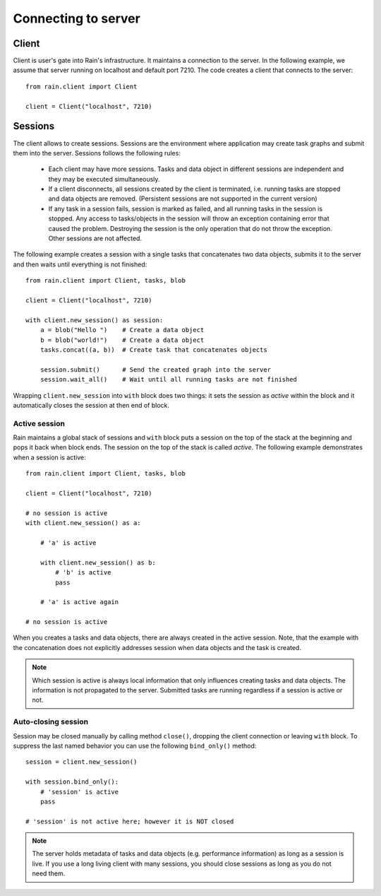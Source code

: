 
Connecting to server
********************

Client
======

Client is user's gate into Rain's infrastructure. It maintains a connection to
the server. In the following example, we assume that server running on localhost
and default port 7210. The code creates a client that connects to the server::

  from rain.client import Client

  client = Client("localhost", 7210)


Sessions
========

The client allows to create sessions. Sessions are the environment where
application may create task graphs and submit them into the server. Sessions
follows the following rules:

  * Each client may have more sessions. Tasks and data object in different
    sessions are independent and they may be executed simultaneously.

  * If a client disconnects, all sessions created by the client is terminated,
    i.e. running tasks are stopped and data objects are removed.
    (Persistent sessions are not supported in the current version)

  * If any task in a session fails, session is marked as failed, and all running
    tasks in the session is stopped. Any access to tasks/objects in the session
    will throw an exception containing error that caused the problem. Destroying
    the session is the only operation that do not throw the exception. Other
    sessions are not affected.

The following example creates a session with a single tasks that concatenates
two data objects, submits it to the server and then waits until everything is
not finished::

  from rain.client import Client, tasks, blob

  client = Client("localhost", 7210)

  with client.new_session() as session:
      a = blob("Hello ")    # Create a data object
      b = blob("world!")    # Create a data object
      tasks.concat((a, b))  # Create task that concatenates objects

      session.submit()      # Send the created graph into the server
      session.wait_all()    # Wait until all running tasks are not finished      

Wrapping ``client.new_session`` into ``with`` block does two things: it sets the
session as *active* within the block and it automatically closes the session at
then end of block.


Active session
--------------

Rain maintains a global stack of sessions and ``with`` block puts
a session on the top of the stack at the beginning and pops it back
when block ends. The session on the top of the stack is called *active*.
The following example demonstrates when a session is active::

  from rain.client import Client, tasks, blob

  client = Client("localhost", 7210)

  # no session is active
  with client.new_session() as a:

      # 'a' is active

      with client.new_session() as b:
          # 'b' is active
          pass

      # 'a' is active again

  # no session is active

When you creates a tasks and data objects, there are always created in the
active session. Note, that the example with the concatenation does not
explicitly addresses session when data objects and the task is created.

.. note::

   Which session is active is always local information that only influences
   creating tasks and data objects. The information is not propagated to the
   server. Submitted tasks are running regardless if a session is active or not.


Auto-closing session
--------------------

Session may be closed manually by calling method ``close()``, dropping the
client connection or leaving ``with`` block. To suppress the last named behavior
you can use the following ``bind_only()`` method::

  session = client.new_session()

  with session.bind_only():
      # 'session' is active
      pass

  # 'session' is not active here; however it is NOT closed


.. note::

  The server holds metadata of tasks and data objects (e.g. performance
  information) as long as a session is live. If you use a long living client
  with many sessions, you should close sessions as long as you do not need them.
